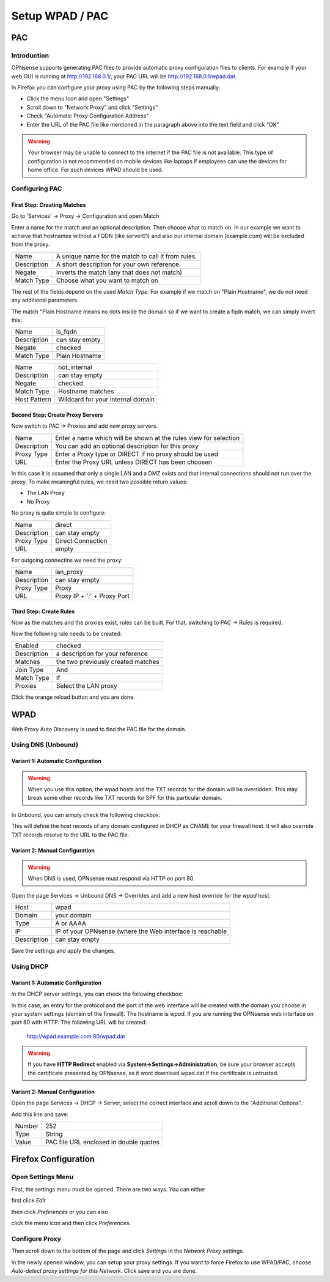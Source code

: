 ================
Setup WPAD / PAC
================

---
PAC
---

Introduction
============

OPNsense supports generating PAC files to provide automatic proxy configuration
files to clients. For example if your web GUI is running at http://192.168.0.1/,
your PAC URL will be http://192.168.0.1/wpad.dat.

In Firefox you can configure your proxy using PAC by the following steps
manually:

* Click the menu Icon and open "Settings"
* Scroll down to "Network Proxy" and click "Settings"
* Check "Automatic Proxy Configuration Address"
* Enter the URL of the PAC file like mentioned in the paragraph above into
  the text field and click "OK"

.. Warning::
    Your browser may be unable to connect to the internet if the PAC file is
    not available. This type of configuration is not recommended on mobile
    devices like laptops if employees can use the devices for home office.
    For such devices WPAD should be used.

    
Configuring PAC
===============

First Step: Creating Matches
----------------------------

Go to 'Services' -> Proxy -> Configuration and open Match

.. image:: images/pac_menu_match.png

Enter a name for the match and an optional description.
Then choose what to match on. In our example we want to achieve
that hostnames without a FQDN (like server01) and also our 
internal domain (example.com) will be excluded from the proxy.

=========== ==================================================
Name        A unique name for the match to call it from rules.
Description A short description for your own reference.
Negate      Inverts the match (any that does not match)
Match Type  Choose what you want to match on
=========== ==================================================

The rest of the fields depend on the used `Match Type`.
For example if we match on "Plain Hostname", we do not need any
additional parameters.

The match "Plain Hostname means no dots inside the domain so if we
want to create a fqdn match, we can simply invert this:

.. image:: images/pac_match_fqdn.png


=========== ==============
Name        is_fqdn
Description can stay empty
Negate      checked
Match Type  Plain Hostname
=========== ==============

.. image:: images/pac_internal_domain.png

============ =================================
Name         not_internal
Description  can stay empty
Negate       checked
Match Type   Hostname matches
Host Pattern Wildcard for your internal domain
============ =================================

Second Step: Create Proxy Servers
---------------------------------

Now switch to PAC -> Proxies and add new proxy servers.

=========== ================================================================
Name        Enter a name which will be shown at the rules view for selection
Description You can add an optional description for this proxy
Proxy Type  Enter a Proxy type or DIRECT if no proxy should be used
URL         Enter the Proxy URL unless DIRECT has been choosen
=========== ================================================================

In this case it is assumed that only a single LAN and a DMZ exists and that
internal connections should not run over the proxy.
To make meaningful rules, we need two possible return values:

* The LAN Proxy
* No Proxy

No proxy is quite simple to configure:

.. image:: images/pac_proxy_direct.png

=========== =================
Name        direct
Description can stay empty
Proxy Type  Direct Connection
URL         empty
=========== =================

For outgoing connectins we need the proxy:

.. image:: images/pac_proxy_lan.png

=========== ===========================
Name        lan_proxy
Description can stay empty
Proxy Type  Proxy
URL         Proxy IP + ':' + Proxy Port
=========== ===========================


Third Step: Create Rules
------------------------

Now as the matches and the proxies exist, rules can be built.
For that, switching to PAC -> Rules is required.

Now the following rule needs to be created:

.. image:: images/pac_rule.png

=========== ===========================
Enabled     checked
Description a description for your reference
Matches     the two previously created matches
Join Type   And
Match Type  If
Proxies     Select the LAN proxy
=========== ===========================

Click the orange reload button and you are done.

----
WPAD
----

Web Proxy Auto Discovery is used to find the PAC file for the domain.


Using DNS (Unbound)
===================


Variant 1: Automatic Configuration
----------------------------------

.. Warning::
    When you use this option, the wpad hosts and the TXT records for
    the domain will be overridden. This may break some other records
    like TXT records for SPF for this particular domain.

In Unbound, you can simply check the following checkbox:

.. Image:: images/wpad_dns_unbound2.png

This will define the host records of any domain configured in DHCP
as CNAME for your firewall host. It will also override TXT records
resolve to the URL to the PAC file.


Variant 2: Manual Configuration
-------------------------------

.. Warning::
    When DNS is used, OPNsense must respond via HTTP on port 80.

Open the page Services -> Unbound DNS -> Overrides and add a new host override
for the `wpad` host:

.. image:: images/wpad_dns_unbound.png


=========== =========================================================
Host        wpad
Domain      your domain
Type        A or AAAA
IP          IP of your OPNsense (where the Web interface is reachable
Description can stay empty
=========== =========================================================

Save the settings and apply the changes.

Using DHCP
==========


Variant 1: Automatic Configuration
----------------------------------

In the DHCP server settings, you can check the following checkbox:

.. image:: images/wpad_dhcp.png

In this case, an entry for the protocol and the port of the web interface
will be created with the domain you choose in your system settings
(domain of the firewall). The hostname is `wpad`. If you are running
the OPNsense web interface on port 80 with HTTP. The following URL will be
created:

    http://wpad.example.com:80/wpad.dat
    
.. Warning::
    If you have **HTTP Redirect** enabled via **System->Settings->Administration**,
    be sure your browser accepts the certificate presented by OPNsense, as it wont
    download wpad.dat if the certificate is untrusted.

Variant 2: Manual Configuration
-------------------------------

Open the page Services -> DHCP -> Server, select the correct interface and
scroll down to the "Additional Options".

Add this line and save:

.. image:: images/wpad_dhcp_option.png

====== ======================================
Number 252
Type   String
Value  PAC file URL enclosed in double quotes
====== ======================================

---------------------
Firefox Configuration
---------------------

Open Settings Menu
==================

First, the settings menu must be opened. There are two ways. You can either

.. image:: images/pac_firefox_menu.png

first click `Edit`

.. image:: images/pac_firefox_edit.png

then click `Preferences` or you can also

.. image:: images/pac_firefox_menu2.png

click the menu icon and then click `Preferences`.

Configure Proxy
===============

.. image:: images/pac_firefox_network_proxy_setting.png

Then scroll down to the bottom of the page and click `Settings` in the
`Network Proxy` settings.

.. image:: images/pac_firefox_proxy_settings.png

In the newly opened window, you can setup your proxy settings.
If you want to force Firefox to use WPAD/PAC, choose
`Auto-detect proxy settings for this Network`.
Click save and you are done.

